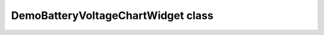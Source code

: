 DemoBatteryVoltageChartWidget class
~~~~~~~~~~~~~~~~~~~~~~~~~~~~~~~~~~~

.. js:autoclass:: DemoBatteryVoltageChartWidget
    :members: render
